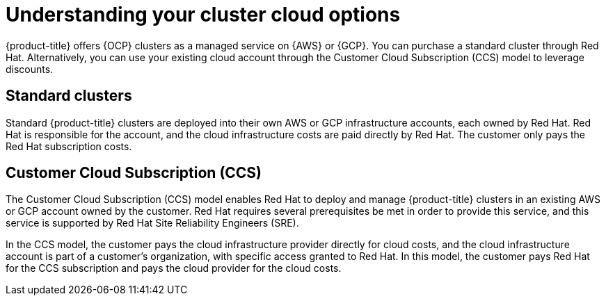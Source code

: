 
// Module included in the following assemblies:
//
// * assemblies/create-your-cluster.adoc

:_content-type: CONCEPT
[id="understanding-clusters_{context}"]
= Understanding your cluster cloud options

{product-title} offers {OCP} clusters as a managed service on {AWS} or {GCP}. You can purchase a standard cluster through Red Hat. Alternatively, you can use your existing cloud account through the Customer Cloud Subscription (CCS) model to leverage discounts.

== Standard clusters

Standard {product-title} clusters are deployed into their own AWS or GCP infrastructure accounts, each owned by Red Hat. Red Hat is responsible for the account, and the cloud infrastructure costs are paid directly by Red Hat. The customer only pays the Red Hat subscription costs.

== Customer Cloud Subscription (CCS)
The Customer Cloud Subscription (CCS) model enables Red Hat to deploy and manage {product-title} clusters in an existing AWS or GCP account owned by the customer. Red Hat requires several prerequisites be met in order to provide this service, and this service is supported by Red Hat Site Reliability Engineers (SRE).

In the CCS model, the customer pays the cloud infrastructure provider directly for cloud costs, and the cloud infrastructure account is part of a customer’s organization, with specific access granted to Red Hat. In this model, the customer pays Red Hat for the CCS subscription and pays the cloud provider for the cloud costs.
